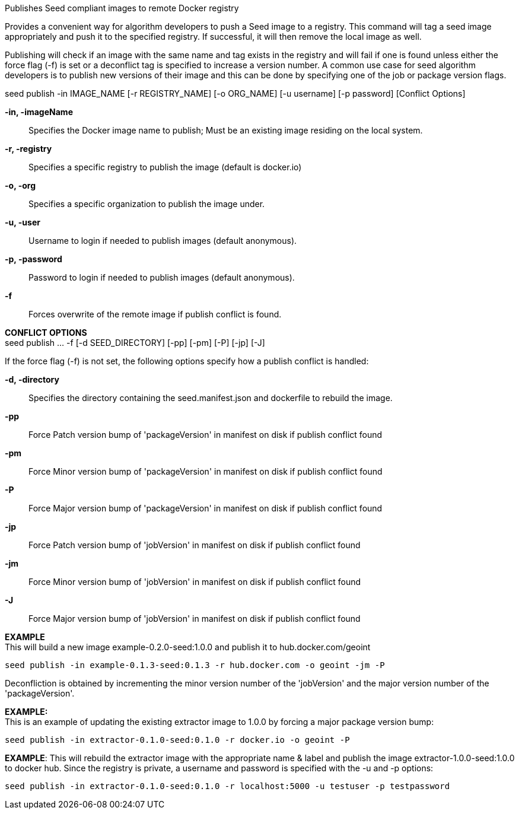 
Publishes Seed compliant images to remote Docker registry

Provides a convenient way for algorithm developers to push a Seed image to a registry. This command will tag a seed image appropriately and push it to the specified registry. If successful, it will then remove the local image as well. 

Publishing will check if an image with the same name and tag exists in the registry and will fail if one is found unless either the force flag (-f) is set or a deconflict tag is specified to increase a version number. A common use case for seed algorithm developers is to publish new versions of their image and this can be done by specifying one of the job or package version flags. 

seed publish -in IMAGE_NAME [-r REGISTRY_NAME] [-o ORG_NAME] [-u username] [-p password] [Conflict Options]

*-in, -imageName* ::
    Specifies the Docker image name to publish; Must be an existing image residing on the local system.
*-r, -registry* ::
    Specifies a specific registry to publish the image (default is docker.io)
*-o, -org* ::
    Specifies a specific organization to publish the image under.
*-u, -user* ::
    Username to login if needed to publish images (default anonymous).
*-p, -password* ::
    Password to login if needed to publish images (default anonymous).
*-f* ::
    Forces overwrite of the remote image if publish conflict is found.

*CONFLICT OPTIONS* +
seed publish ... -f [-d SEED_DIRECTORY] [-pp] [-pm] [-P] [-jp] [-J]

If the force flag (-f) is not set, the following options specify how a publish conflict is handled:

*-d, -directory* ::
    Specifies the directory containing the seed.manifest.json and dockerfile to rebuild the image. 
*-pp* ::
    Force Patch version bump of 'packageVersion' in manifest on disk if publish conflict found
*-pm* ::
    Force Minor version bump of 'packageVersion' in manifest on disk if publish conflict found
*-P* ::
    Force Major version bump of 'packageVersion' in manifest on disk if publish conflict found
*-jp* ::
    Force Patch version bump of 'jobVersion' in manifest on disk if publish conflict found
*-jm* ::
    Force Minor version bump of 'jobVersion' in manifest on disk if publish conflict found
*-J* ::
    Force Major version bump of 'jobVersion' in manifest on disk if publish conflict found

*EXAMPLE* +
This will build a new image example-0.2.0-seed:1.0.0 and publish it to hub.docker.com/geoint +

    seed publish -in example-0.1.3-seed:0.1.3 -r hub.docker.com -o geoint -jm -P

Deconfliction is obtained by incrementing the minor version number of the 'jobVersion' and the major version number of the 'packageVersion'.

*EXAMPLE:* + 
This is an example of updating the existing extractor image to 1.0.0 by forcing a major package version bump:

    seed publish -in extractor-0.1.0-seed:0.1.0 -r docker.io -o geoint -P

*EXAMPLE*:
This will rebuild the extractor image with the appropriate name & label and publish the image extractor-1.0.0-seed:1.0.0 to docker hub. Since the registry is private, a username and password is specified with the -u and -p options:

    seed publish -in extractor-0.1.0-seed:0.1.0 -r localhost:5000 -u testuser -p testpassword